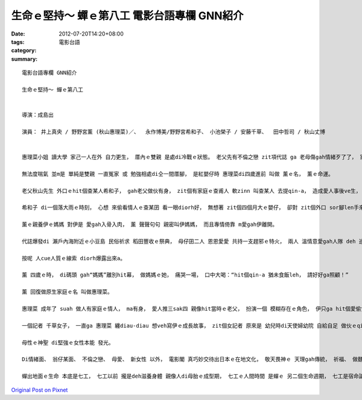 生命ｅ堅持～ 蟬ｅ第八工  電影台語專欄 GNN紹介
################################################################

:date: 2012-07-20T14:20+08:00
:tags: 
:category: 電影台語
:summary: 


:: 

  電影台語專欄 GNN紹介

  生命ｅ堅持～ 蟬ｅ第八工


  導演：成島出

  演員： 井上真央 / 野野宮薰 (秋山惠理菜)／、  永作博美/野野宮希和子、 小池榮子 / 安藤千草、  田中哲司 / 秋山丈博


  惠理菜小姐 讀大學 家己一人在外 自力更生， 厝內ｅ雙親 是處di冷戰ｅ狀態。 老父先有不倫之戀 zit項代誌 ga 老母傷gah情緒歹了了， 家庭攏di zit個陰影連鎖之下， ho伊無法度喘氣。

  無法度喘氣 並m是 單純是雙親 一直冤家 或 勉強相處di仝一間厝腳， 是紅嬰仔時 惠理菜di四歲進前 叫做 薰ｅ名， 薰ｅ命運。

  老父秋山先生 外口ｅhit個查某人希和子， gah老父做伙有身， zit個有家庭ｅ查甫人 軟zinn 叫查某人 去提qin-a， 造成愛人事後ve生， 然後正宮大某 氣ve消 撐大腹肚 來ga伊sang勢報復， 講伊無法度 做媽媽。

  希和子 di一個落大雨ｅ時刻， 心想 來偷看情人ｅ查某囝 看一眼diorh好， 無想著 zit個四個月大ｅ嬰仔， 卻對 zit個外口 sor腳len手來ｅ 少年女性， ho人 抱di手中 由哮轉笑。 一大一幼 愈看愈順眼， 查某人手放ve去 zit個純美ｅ嬰孩， 一時之間， 冒險ga抱走 自按呢 開始走路 浪遊天涯。

  薰ｅ親養伊ｅ媽媽 對伊是 愛gah入骨入肉， 薰 聲聲句句 親密叫伊媽媽， 而且專情倚靠 m愛gah伊離開。

  代誌爆發di 瀨戶內海附近ｅ小豆島 民俗祈求 稻田豐收ｅ祭典， 母仔囝二人 恩恩愛愛 共持一支趕邪ｅ特火， 兩人 溫情意愛gah人隊 deh 巡seh 一層一層 綠or-orｅ稻浪， 以食為天 食飯皇帝大ｅ 豐秀風物 配著寧靜ｅ美景， 二人gah稻田 沈醉ｅ風情 hong hip相著獎 相片登di報紙。

  按呢 人cue人質ｅ線索 diorh爆露出來a。

  薰 四歲ｅ時， di碼頭 gah“媽媽”離別hit幕， 做媽媽ｅ她， 痛哭一場， 口中大喝：“hit個qin-a 猶未食飯leh， 請好好ga照顧！”

  薰 回復做原生家庭ｅ名 叫做惠理菜。

  惠理菜 成年了 suah 做人有家庭ｅ情人， ma有身， 愛人推三sak四 親像hit當時ｅ老父， 扮演一個 模糊存在ｅ角色， 伊只ga hit個愛偷食m負責任ｅ查甫人 講yin ve閣再見面a， 閣決意veh保著 zit個生命， 希望看著 新生命ｅ一笑一動， 期待看著未來ｅ願景， 親像hit個媽媽 對伊ｅ心情gah想望 仝款細膩gah溫暖。

  一個記者 千草女子， 一直ga 惠理菜 纏diau-diau 想veh寫伊ｅ成長故事， zit個女記者 原來是 幼兒時di天使婦幼院 自給自足 做伙ｅqin-a伴， 查某人ｅ命運共同體， 牽到下一代， 閣延續到 腹肚底ｅ 新生代。

  母性ｅ神聖 di堅強ｅ女性本能 發光。

  Di情緒面、 翁仔某面、 不倫之戀、 母愛、 新女性 以外， 電影閣 真巧妙交待出日本ｅ在地文化， 敬天畏神ｅ 天理gah傳統， 祈福、 做麵、 庄腳ｅ人情味， 對著無閒cih-capｅ現代人 親像deh提醒 大都會 快速ｅ物質變換價值， 尤其是 小鎮ｅhip相師父 沈穩無厚言語ｅ 專業表現， di十外冬後， 仝款以伊ｅ直覺 認出 當初時ｅ顧客 來hip相館 留影ｅ神態 所保存ｅ底片， ho惠理菜追溯著 四歲以前ｅ hit段身世， 也可進一步解出 回到生母身邊hit段 認知交錯gah無奈ｅ 成長過程， 有zit段 頭直來尾直去ｅ靈魂之探， 惠理菜ｅ成人之禮 將步入 全新ｅ旅程。

  蟬出地面ｅ生命 本底是七工， 七工以前 攏是deh滋養身體 親像人di母胎ｅ成型期， 七工ｅ人間時間 是蟬ｅ 另二個生命週期， 七工是宿命論， 用意志力 所以堅持過第八工， 驚奇ｅ第八工， 生命之眼 將盡收 無限ｅ美景。



`Original Post on Pixnet <http://nanomi.pixnet.net/blog/post/37795299>`_